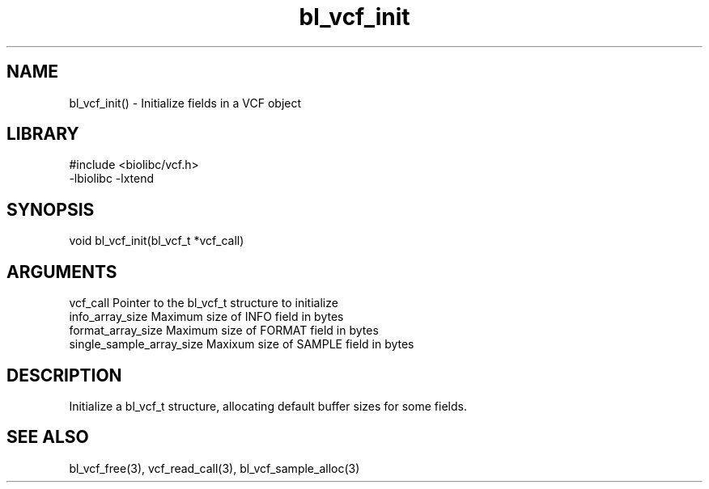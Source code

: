 \" Generated by c2man from bl_vcf_init.c
.TH bl_vcf_init 3

.SH NAME
bl_vcf_init() - Initialize fields in a VCF object

.SH LIBRARY
\" Indicate #includes, library name, -L and -l flags
.nf
.na
#include <biolibc/vcf.h>
-lbiolibc -lxtend
.ad
.fi

\" Convention:
\" Underline anything that is typed verbatim - commands, etc.
.SH SYNOPSIS
.nf
.na
void    bl_vcf_init(bl_vcf_t *vcf_call)
.ad
.fi

.SH ARGUMENTS
.nf
.na
vcf_call            Pointer to the bl_vcf_t structure to initialize
info_array_size     Maximum size of INFO field in bytes
format_array_size   Maximum size of FORMAT field in bytes
single_sample_array_size   Maxixum size of SAMPLE field in bytes
.ad
.fi

.SH DESCRIPTION

Initialize a bl_vcf_t structure, allocating default buffer
sizes for some fields.

.SH SEE ALSO

bl_vcf_free(3), vcf_read_call(3), bl_vcf_sample_alloc(3)

